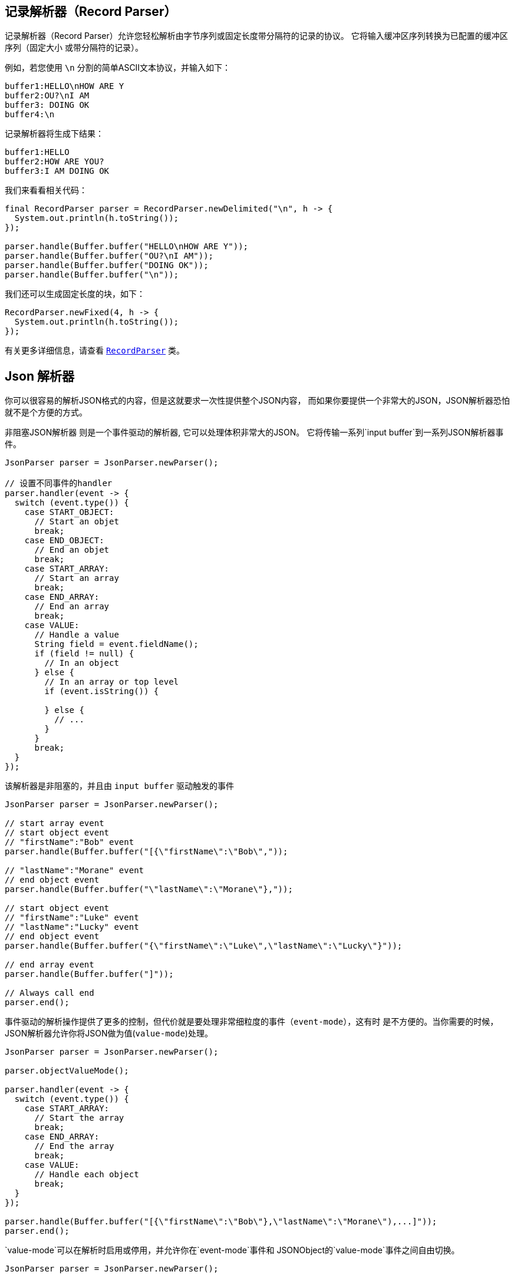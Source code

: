 == 记录解析器（Record Parser）

记录解析器（Record Parser）允许您轻松解析由字节序列或固定长度带分隔符的记录的协议。
它将输入缓冲区序列转换为已配置的缓冲区序列（固定大小
或带分隔符的记录）。

例如，若您使用 `\n` 分割的简单ASCII文本协议，并输入如下：

[source]
----
buffer1:HELLO\nHOW ARE Y
buffer2:OU?\nI AM
buffer3: DOING OK
buffer4:\n
----

记录解析器将生成下结果：
[source]
----
buffer1:HELLO
buffer2:HOW ARE YOU?
buffer3:I AM DOING OK
----

我们来看看相关代码：

[source, java]
----
final RecordParser parser = RecordParser.newDelimited("\n", h -> {
  System.out.println(h.toString());
});

parser.handle(Buffer.buffer("HELLO\nHOW ARE Y"));
parser.handle(Buffer.buffer("OU?\nI AM"));
parser.handle(Buffer.buffer("DOING OK"));
parser.handle(Buffer.buffer("\n"));
----

我们还可以生成固定长度的块，如下：

[source, java]
----
RecordParser.newFixed(4, h -> {
  System.out.println(h.toString());
});
----

有关更多详细信息，请查看 `link:../../apidocs/io/vertx/core/parsetools/RecordParser.html[RecordParser]` 类。

== Json 解析器

你可以很容易的解析JSON格式的内容，但是这就要求一次性提供整个JSON内容，
而如果你要提供一个非常大的JSON，JSON解析器恐怕就不是个方便的方式。

非阻塞JSON解析器 则是一个事件驱动的解析器, 它可以处理体积非常大的JSON。
它将传输一系列`input buffer`到一系列JSON解析器事件。

[source, java]
----
JsonParser parser = JsonParser.newParser();

// 设置不同事件的handler
parser.handler(event -> {
  switch (event.type()) {
    case START_OBJECT:
      // Start an objet
      break;
    case END_OBJECT:
      // End an objet
      break;
    case START_ARRAY:
      // Start an array
      break;
    case END_ARRAY:
      // End an array
      break;
    case VALUE:
      // Handle a value
      String field = event.fieldName();
      if (field != null) {
        // In an object
      } else {
        // In an array or top level
        if (event.isString()) {

        } else {
          // ...
        }
      }
      break;
  }
});
----

该解析器是非阻塞的，并且由 `input buffer` 驱动触发的事件

[source, java]
----
JsonParser parser = JsonParser.newParser();

// start array event
// start object event
// "firstName":"Bob" event
parser.handle(Buffer.buffer("[{\"firstName\":\"Bob\","));

// "lastName":"Morane" event
// end object event
parser.handle(Buffer.buffer("\"lastName\":\"Morane\"},"));

// start object event
// "firstName":"Luke" event
// "lastName":"Lucky" event
// end object event
parser.handle(Buffer.buffer("{\"firstName\":\"Luke\",\"lastName\":\"Lucky\"}"));

// end array event
parser.handle(Buffer.buffer("]"));

// Always call end
parser.end();
----

事件驱动的解析操作提供了更多的控制，但代价就是要处理非常细粒度的事件（`event-mode`），这有时
是不方便的。当你需要的时候，JSON解析器允许你将JSON做为值(`value-mode`)处理。

[source, java]
----
JsonParser parser = JsonParser.newParser();

parser.objectValueMode();

parser.handler(event -> {
  switch (event.type()) {
    case START_ARRAY:
      // Start the array
      break;
    case END_ARRAY:
      // End the array
      break;
    case VALUE:
      // Handle each object
      break;
  }
});

parser.handle(Buffer.buffer("[{\"firstName\":\"Bob\"},\"lastName\":\"Morane\"),...]"));
parser.end();
----

`value-mode`可以在解析时启用或停用，并允许你在`event-mode`事件和 JSONObject的`value-mode`事件之间自由切换。

[source, java]
----
JsonParser parser = JsonParser.newParser();

parser.handler(event -> {
  // Start the object

  switch (event.type()) {
    case START_OBJECT:
      // 设置为 value-mode，自此开始，解析器则不会触发start-object事件
      parser.objectValueMode();
      break;
    case VALUE:
      // 处理每一个对象
      // 获得从对象中解析出来的字段
      String id = event.fieldName();
      System.out.println("User with id " + id + " : " + event.value());
      break;
    case END_OBJECT:
      // 设置为 event mode，所以解析器重新触发 start/end 事件
      parser.objectEventMode();
      break;
  }
});

parser.handle(Buffer.buffer("{\"39877483847\":{\"firstName\":\"Bob\"},\"lastName\":\"Morane\"),...}"));
parser.end();
----

你也可以对数组做同样的事情

[source, java]
----
JsonParser parser = JsonParser.newParser();

parser.handler(event -> {
  // Start the object

  switch (event.type()) {
    case START_OBJECT:
      // 设置为value mode来处理每个元素，自此开始，解析器不会触发 start-array 事件
      parser.arrayValueMode();
      break;
    case VALUE:
      // 处理每一个数组
      // 获取对象中的字段
      System.out.println("Value : " + event.value());
      break;
    case END_OBJECT:
      // 设置为 event mode，从而解析器会重新触发 start/end 事件
      parser.arrayEventMode();
      break;
  }
});

parser.handle(Buffer.buffer("[0,1,2,3,4,...]"));
parser.end();
----

你也可以反解析到POJO。

[source, java]
----
parser.handler(event -> {
  // 获取每个对象
  // 获取对象中的字段
  String id = event.fieldName();
  User user = event.mapTo(User.class);
  System.out.println("User with id " + id + " : " + user.firstName + " " + user.lastName);
});
----

解析器解析buffer失败之后，会抛出异常；也可以通过设置 `exception handler` 处理异常：

[source, java]
----
JsonParser parser = JsonParser.newParser();

parser.exceptionHandler(err -> {
  // 捕捉所有的解析/反解析异常
});
----

解析器也可以解析JSON流：

- 连续的JSON流： `{"temperature":30}{"temperature":50}`
- 行分割的JSON流： `{"an":"object"}\r\n3\r\n"a string"\r\nnull`

更多细节，详见 `link:../../apidocs/io/vertx/core/parsetools/JsonParser.html[JsonParser]` 。